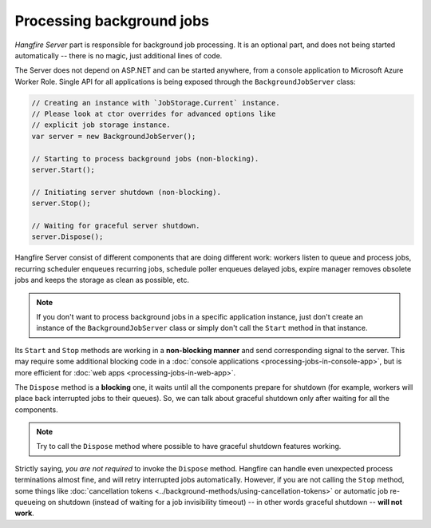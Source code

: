 Processing background jobs
===========================

*Hangfire Server* part is responsible for background job processing. It is an optional part, and does not being started automatically -- there is no magic, just additional lines of code.

The Server does not depend on ASP.NET and can be started anywhere, from a console application to Microsoft Azure Worker Role. Single API for all applications is being exposed through the ``BackgroundJobServer`` class:

.. code-block:: c#

   // Creating an instance with `JobStorage.Current` instance.
   // Please look at ctor overrides for advanced options like 
   // explicit job storage instance.
   var server = new BackgroundJobServer(); 

   // Starting to process background jobs (non-blocking).
   server.Start();

   // Initiating server shutdown (non-blocking).
   server.Stop();
   
   // Waiting for graceful server shutdown.
   server.Dispose();

Hangfire Server consist of different components that are doing different work: workers listen to queue and process jobs, recurring scheduler enqueues recurring jobs, schedule poller enqueues delayed jobs, expire manager removes obsolete jobs and keeps the storage as clean as possible, etc.

.. note::

   If you don't want to process background jobs in a specific application instance, just don't create an instance of the ``BackgroundJobServer`` class or simply don't call the ``Start`` method in that instance.

Its ``Start`` and ``Stop`` methods are working in a **non-blocking manner** and send corresponding signal to the server. This may require some additional blocking code in a :doc:`console applications <processing-jobs-in-console-app>`, but is more efficient for :doc:`web apps <processing-jobs-in-web-app>`.

The ``Dispose`` method is a **blocking** one, it waits until all the components prepare for shutdown (for example, workers will place back interrupted jobs to their queues). So, we can talk about graceful shutdown only after waiting for all the components.

.. note::

   Try to call the ``Dispose`` method where possible to have graceful shutdown features working.

Strictly saying, *you are not required* to invoke the ``Dispose`` method. Hangfire can handle even unexpected process terminations almost fine, and will retry interrupted jobs automatically. However, if you are not calling the ``Stop`` method, some things like :doc:`cancellation tokens <../background-methods/using-cancellation-tokens>` or automatic job re-queueing on shutdown (instead of waiting for a job invisibility timeout) -- in other words graceful shutdown -- **will not work**.
